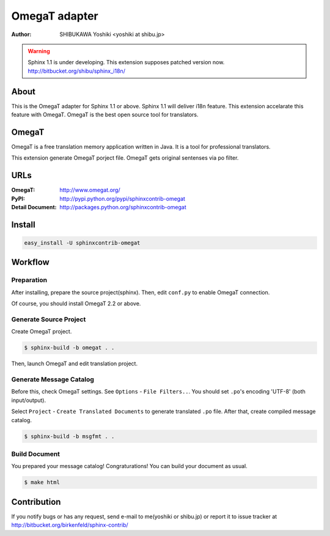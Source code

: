 ==============
OmegaT adapter
==============

:author: SHIBUKAWA Yoshiki <yoshiki at shibu.jp>

.. warning::

   Sphinx 1.1 is under developing.
   This extension supposes patched version now.
   http://bitbucket.org/shibu/sphinx_i18n/

About
=====

This is the OmegaT adapter for Sphinx 1.1 or above.
Sphinx 1.1 will deliver i18n feature.
This extension accelarate this feature with OmegaT.
OmegaT is the best open source tool for translators.

OmegaT
======

OmegaT is a free translation memory application written in Java. 
It is a tool for professional translators.

This extension generate OmegaT porject file. OmegaT gets original
sentenses via po filter. 

URLs
====

:OmegaT: http://www.omegat.org/
:PyPI: http://pypi.python.org/pypi/sphinxcontrib-omegat
:Detail Document: http://packages.python.org/sphinxcontrib-omegat

Install
=======

.. code-block::

   easy_install -U sphinxcontrib-omegat

Workflow
========

Preparation
-----------

After installing, prepare the source project(sphinx).
Then, edit ``conf.py`` to enable OmegaT connection.

Of course, you should install OmegaT 2.2 or above.

.. codo-block:: python

   # add extension
   extensions = ['sphinxcontrib.omegat']

   # path setting
   omegat_project_path = '_build/sphinx_trans_jp'
   omegat_translated_path = '_build/translated'

   # OmegaT output path should be included the dirs which sphinx searchs
   locale_dirs = [omegat_translated_path]

   # You need language option.
   language = 'ja'

Generate Source Project
-----------------------

Create OmegaT project.

.. code-block:: bash

   $ sphinx-build -b omegat . .

Then, launch OmegaT and edit translation project.

Generate Message Catalog
------------------------

Before this, check OmegaT settings. See ``Options`` - ``File Filters..``.
You should set ``.po``'s encoding 'UTF-8' (both input/output).

Select ``Project`` - ``Create Translated Documents`` to generate 
translated ``.po`` file. After that, create compiled message catalog.

.. code-block:: bash

   $ sphinx-build -b msgfmt . .

Build Document
--------------

You prepared your message catalog! Congraturations!
You can build your document as usual.

.. code-block:: bash

   $ make html


Contribution
============

If you notify bugs or has any request, send e-mail to me(yoshiki or shibu.jp)
or report it to issue tracker at http://bitbucket.org/birkenfeld/sphinx-contrib/

